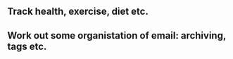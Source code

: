#+FILETAGS: MINDSWEEP

** Track health, exercise, diet etc.
** Work out some organistation of email: archiving, tags etc.
